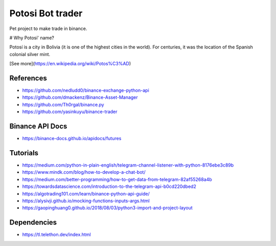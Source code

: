 Potosi Bot trader
=================

Pet project to make trade in binance.

# Why Potosi' name?

Potosí is a city in Bolivia (it is one of the highest cities in the world). For centuries, it was the location of the Spanish colonial silver mint.

[See more](https://en.wikipedia.org/wiki/Potos%C3%AD)

References
----------
* https://github.com/nedludd0/binance-exchange-python-api
* https://github.com/dmackenz/Binance-Asset-Manager
* https://github.com/Th0rgal/binance.py
* https://github.com/yasinkuyu/binance-trader

Binance API Docs
----------------
* https://binance-docs.github.io/apidocs/futures

Tutorials
---------
* https://medium.com/python-in-plain-english/telegram-channel-listener-with-python-8176ebe3c89b
* https://www.mindk.com/blog/how-to-develop-a-chat-bot/
* https://medium.com/better-programming/how-to-get-data-from-telegram-82af55268a4b
* https://towardsdatascience.com/introduction-to-the-telegram-api-b0cd220dbed2
* https://algotrading101.com/learn/binance-python-api-guide/
* https://alysivji.github.io/mocking-functions-inputs-args.html
* https://gaopinghuang0.github.io/2018/08/03/python3-import-and-project-layout

Dependencies
------------
* https://tl.telethon.dev/index.html

